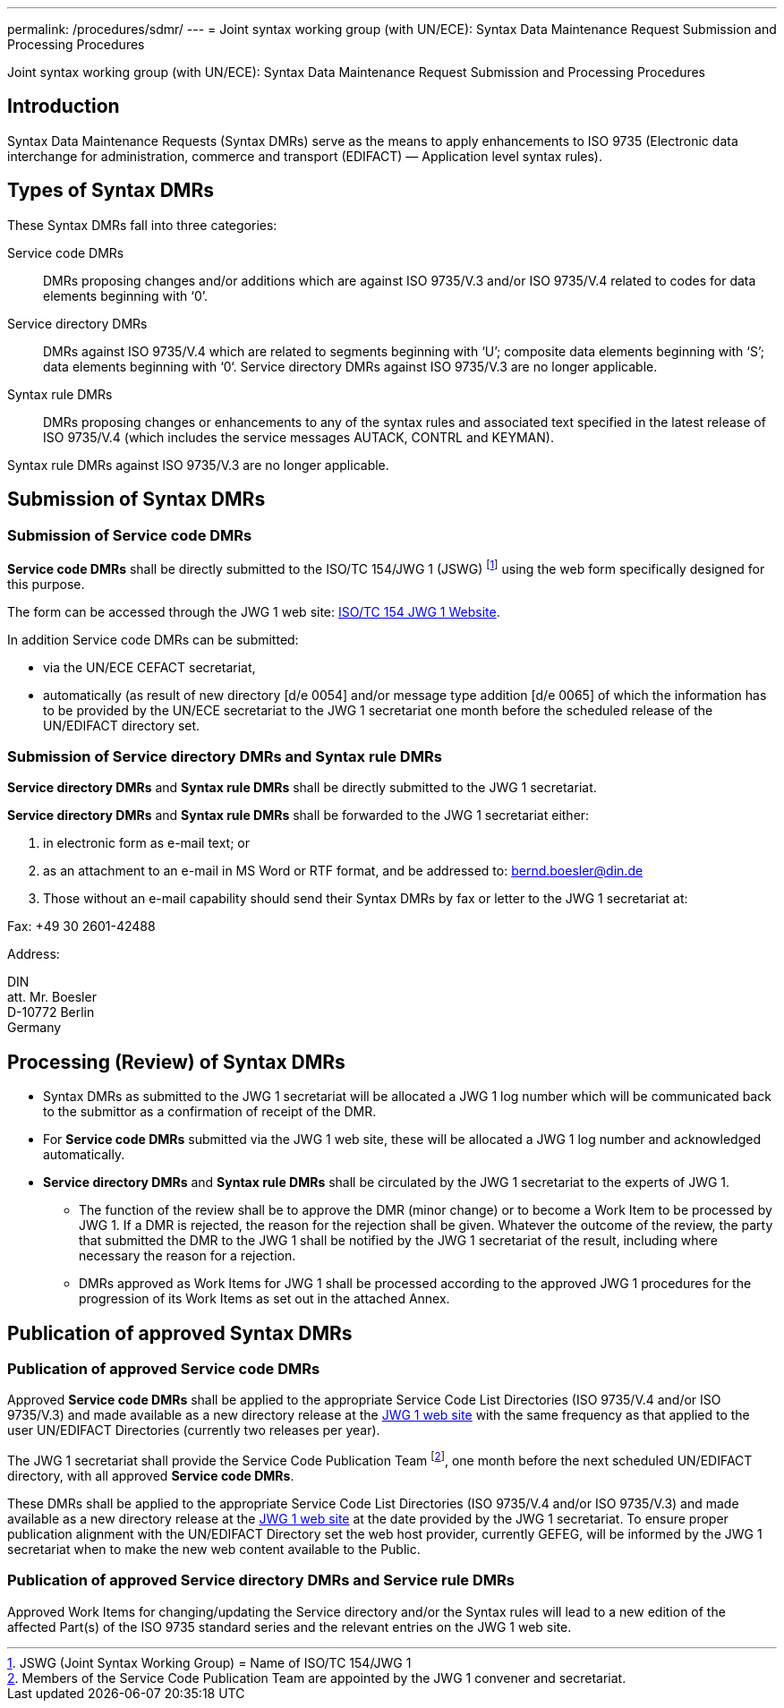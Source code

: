 ---
permalink: /procedures/sdmr/
---
= Joint syntax working group (with UN/ECE): Syntax Data Maintenance Request Submission and Processing Procedures

Joint syntax working group (with UN/ECE): Syntax Data Maintenance Request Submission and Processing Procedures

== Introduction

Syntax Data Maintenance Requests (Syntax DMRs) serve as the means to apply enhancements to ISO 9735 (Electronic data interchange for administration, commerce and transport (EDIFACT) — Application level syntax rules).

== Types of Syntax DMRs

These Syntax DMRs fall into three categories:

Service code DMRs:: DMRs proposing changes and/or additions which are against ISO 9735/V.3 and/or ISO 9735/V.4 related to codes for data elements beginning with ‘0’.

Service directory DMRs:: DMRs against ISO 9735/V.4 which are related to segments beginning with ‘U’; composite data elements beginning with ‘S’; data elements beginning with ‘0‘. Service directory DMRs against ISO 9735/V.3 are no longer applicable.

Syntax rule DMRs:: DMRs proposing changes or enhancements to any of the syntax rules and associated text specified in the latest release of ISO 9735/V.4 (which includes the service messages AUTACK, CONTRL and KEYMAN).

Syntax rule DMRs against ISO 9735/V.3 are no longer applicable.

== Submission of Syntax DMRs

=== Submission of Service code DMRs

*Service code DMRs* shall be directly submitted to the ISO/TC 154/JWG 1 (JSWG) footnote:[JSWG (Joint Syntax Working Group) = Name of ISO/TC 154/JWG 1] using the web form specifically designed for this purpose.

The form can be accessed through the JWG 1 web site: http://www.gefeg.com/jswg[ISO/TC 154 JWG 1 Website].

In addition Service code DMRs can be submitted:

* via the UN/ECE CEFACT secretariat,

* automatically (as result of new directory [d/e 0054] and/or message type addition [d/e 0065] of which the information has to be provided by the UN/ECE secretariat to the JWG 1 secretariat one month before the scheduled release of the UN/EDIFACT directory set.


=== Submission of Service directory DMRs and Syntax rule DMRs

*Service directory DMRs* and *Syntax rule DMRs* shall be directly submitted to the JWG 1 secretariat.

*Service directory DMRs* and *Syntax rule DMRs* shall be forwarded to the JWG 1 secretariat either:

. in electronic form as e-mail text; or

. as an attachment to an e-mail in MS Word or RTF format, and be addressed to: bernd.boesler@din.de

. Those without an e-mail capability should send their Syntax DMRs by fax or letter to the JWG 1 secretariat at: +
--
Fax: +49 30 2601-42488

Address:

DIN +
att. Mr. Boesler +
D-10772 Berlin +
Germany
--

== Processing (Review) of Syntax DMRs

* Syntax DMRs as submitted to the JWG 1 secretariat will be allocated a JWG 1 log number which will be communicated back to the submittor as a confirmation of receipt of the DMR.

* For *Service code DMRs* submitted via the JWG 1 web site, these will be allocated a JWG 1 log number and acknowledged automatically.

* *Service directory DMRs* and *Syntax rule DMRs* shall be circulated by the JWG 1 secretariat to the experts of JWG 1.

** The function of the review shall be to approve the DMR (minor change) or to become a Work Item to be processed by JWG 1. If a DMR is rejected, the reason for the rejection shall be given. Whatever the outcome of the review, the party that submitted the DMR to the JWG 1 shall be notified by the JWG 1 secretariat of the result, including where necessary the reason for a rejection.

** DMRs approved as Work Items for JWG 1 shall be processed according to the approved JWG 1 procedures for the progression of its Work Items as set out in the attached Annex.


== Publication of approved Syntax DMRs

=== Publication of approved Service code DMRs

Approved *Service code DMRs* shall be applied to the appropriate Service Code List Directories (ISO 9735/V.4 and/or ISO 9735/V.3) and made available as a new directory release at the http://www.gefeg.com/jswg[JWG 1 web site] with the same frequency as that applied to the user UN/EDIFACT Directories (currently two releases per year).

The JWG 1 secretariat shall provide the Service Code Publication Team footnote:[Members of the Service Code Publication Team are appointed by the JWG 1 convener and secretariat.], one month before the next scheduled UN/EDIFACT directory, with all approved *Service code DMRs*.

These DMRs shall be applied to the appropriate Service Code List Directories (ISO 9735/V.4 and/or ISO 9735/V.3) and made available as a new directory release at the http://www.gefeg.com/jswg[JWG 1 web site] at the date provided by the JWG 1 secretariat. To ensure proper publication alignment with the UN/EDIFACT Directory set the web host provider, currently GEFEG, will be informed by the JWG 1 secretariat when to make the new web content available to the Public.

=== Publication of approved Service directory DMRs and Service rule DMRs

Approved Work Items for changing/updating the Service directory and/or the Syntax rules will lead to a new edition of the affected Part(s) of the ISO 9735 standard series and the relevant entries on the JWG 1 web site.



